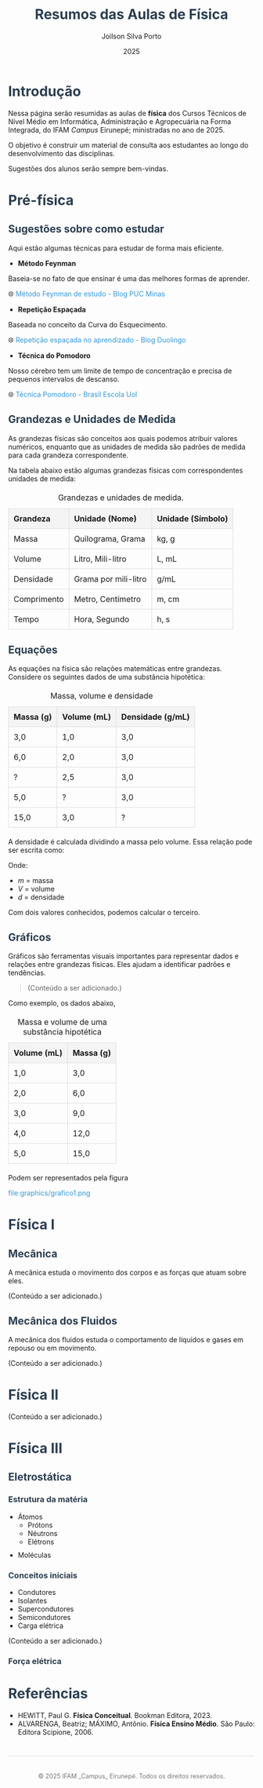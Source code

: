 #+OPTIONS: toc:1 num:nil  # Configura as opções de exportação: `toc:1` gera um índice, `num:nil` desativa a numeração de seções.

#+LANGUAGE: pt_BR  # Define o idioma do documento como português brasileiro.

#+BIND: org-export-dictionary
#+BIND: ((pt_BR "Table of Contents" . "Sumário")
#+BIND:  ("Figure" . "Figura")
#+BIND:  ("Listing" . "Listagem")
#+BIND:  ("Table" . "Tabela"))



#+TITLE: Resumos das Aulas de Física
#+AUTHOR: Joilson Silva Porto
#+DATE: 2025


#+HTML_HEAD: <style>  # Inicia a seção de estilo CSS no cabeçalho HTML.

#+HTML_HEAD: body { font-family: Arial, sans-serif; line-height: 1.6; margin: 40px auto; max-width: 800px; padding: 20px; }  
# Define o estilo do corpo do documento: fonte Arial, espaçamento entre linhas, margens e largura máxima.

#+HTML_HEAD: h1, h2, h3 { color: #2c3e50; }  
# Define a cor dos cabeçalhos (h1, h2, h3) como um tom de azul escuro.

#+HTML_HEAD: a { color: #3498db; text-decoration: none; }  
# Define a cor dos links como azul claro e remove o sublinhado padrão.

#+HTML_HEAD: a:hover { text-decoration: underline; }  
# Adiciona um sublinhado ao passar o mouse sobre os links.

#+HTML_HEAD: table { width: 100%; border-collapse: collapse; margin: 20px 0; }  
# Define o estilo das tabelas: largura total, bordas colapsadas e margem superior/inferior.

#+HTML_HEAD: th, td { padding: 10px; border: 1px solid #ddd; text-align: left; }  
# Define o estilo das células da tabela: padding, bordas e alinhamento do texto à esquerda.

#+HTML_HEAD: th { background-color: #f4f4f4; }  
# Define um fundo cinza claro para as células de cabeçalho da tabela.

#+HTML_HEAD: ul, ol { margin: 10px 0; padding-left: 20px; }  
# Define margens e padding para listas não ordenadas (ul) e ordenadas (ol).

#+HTML_HEAD: .equation { text-align: center; margin: 20px 0; font-size: 1.2em; }  
# Define o estilo para elementos com a classe "equation": centralizado, com margem e fonte maior.

#+HTML_HEAD: .footer { margin-top: 40px; padding-top: 20px; border-top: 1px solid #ddd; text-align: center; font-size: 0.9em; color: #777; }  
# Define o estilo para o rodapé: margem superior, borda no topo, texto centralizado e cor cinza.

#+HTML_HEAD: </style>
# Fecha a seção de estilo CSS.

* Introdução
Nessa página serão resumidas as aulas de **física** dos Cursos Técnicos de Nível Médio em Informática, Administração e Agropecuária na Forma Integrada, do IFAM /Campus/ Eirunepé; ministradas no ano de 2025.

O objetivo é construir um material de consulta aos estudantes ao longo do desenvolvimento das disciplinas. 

Sugestões dos alunos serão sempre bem-vindas.

* Pré-física
** Sugestões sobre como estudar
Aqui estão algumas técnicas para estudar de forma mais eficiente.

- **Método Feynman**

Baseia-se no fato de que ensinar é uma das melhores formas de aprender.

🌐 [[https://conexao.pucminas.br/blog/dicas/tecnica-feynman/#:~:text=A%20T%C3%A9cnica%20Feynman%20%C3%A9%20um,estivesse%20conversando%20com%20uma%20crian%C3%A7a.][Método Feynman de estudo - Blog PUC Minas]]

- **Repetição Espaçada**

Baseada no conceito da Curva do Esquecimento.

🌐 [[https://blog.duolingo.com/pt/repeticao-espacada-no-aprendizado/][Repetição espaçada no aprendizado - Blog Duolingo]]

- **Técnica do Pomodoro**

Nosso cérebro tem um limite de tempo de concentração e precisa de
pequenos intervalos de descanso.

🌐 [[https://brasilescola.uol.com.br/dicas-de-estudo/tecnica-pomodoro-que-e-e-como-funciona.htm][Técnica Pomodoro - Brasil Escola Uol]]

** Grandezas e Unidades de Medida

As grandezas físicas são conceitos aos quais podemos atribuir valores
numéricos, enquanto que as unidades de medida são padrões de medida
para cada grandeza correspondente.


Na tabela abaixo estão algumas grandezas físicas com correspondentes unidades de medida:

#+CAPTION: Grandezas e unidades de medida.
| Grandeza    | Unidade (Nome)       | Unidade (Símbolo) |
|-------------+----------------------+-------------------|
| Massa       | Quilograma, Grama    | kg, g             |
| Volume      | Litro, Mili-litro    | L, mL             |
| Densidade   | Grama por mili-litro | g/mL              |
| Comprimento | Metro, Centímetro    | m, cm             |
| Tempo       | Hora, Segundo        | h, s              |

** Equações
As equações na física são relações matemáticas entre
grandezas. Considere os seguintes dados de uma substância hipotética:

#+CAPTION: Massa, volume e densidade
| Massa (g) | Volume (mL) | Densidade (g/mL) |
|-----------+-------------+------------------|
| 3,0       | 1,0         | 3,0              |
| 6,0       | 2,0         | 3,0              |
| \( ? \)   | 2,5         | 3,0              |
| 5,0       | \( ? \)     | 3,0              |
| 15,0      | 3,0         | \( ? \)          |



A densidade é calculada dividindo a massa pelo volume. Essa relação pode ser escrita como:

\begin{equation}
d = \frac{m}{V}
\end{equation}

Onde:
- \( m \) = massa
- \( V \) = volume
- \( d \) = densidade

Com dois valores conhecidos, podemos calcular o terceiro.

** Gráficos
Gráficos são ferramentas visuais importantes para representar dados e relações entre grandezas físicas. Eles ajudam a identificar padrões e tendências.

#+begin_quote
(Conteúdo a ser adicionado.)
#+end_quote

Como exemplo, os dados abaixo,

#+CAPTION: Massa e volume de uma substância hipotética
| Volume (mL) | Massa (g) |
|-------------+-----------|
| 1,0         | 3,0       |
| 2,0         | 6,0       |
| 3,0         | 9,0       |
| 4,0         | 12,0      |
| 5,0         | 15,0      |

Podem ser representados pela figura

#+CAPTION: Gráfico que relaciona os valores de massa e volume da tabela anterior.
file:graphics/grafico1.png

* Física I
** Mecânica
A mecânica estuda o movimento dos corpos e as forças que atuam sobre eles.


(Conteúdo a ser adicionado.)

** Mecânica dos Fluidos
A mecânica dos fluidos estuda o comportamento de líquidos e gases em repouso ou em movimento.

(Conteúdo a ser adicionado.)

* Física II
(Conteúdo a ser adicionado.)

* Física III

** Eletrostática

*** Estrutura da matéria

- Átomos
  - Prótons
  - Néutrons
  - Elétrons
- Moléculas

*** Conceitos iniciais

- Condutores
- Isolantes
- Supercondutores
- Semicondutores
- Carga elétrica

(Conteúdo a ser adicionado.)

*** Força elétrica



* Referências
- HEWITT, Paul G. *Física Conceitual*. Bookman Editora, 2023.
- ALVARENGA, Beatriz; MÁXIMO, Antônio. *Física Ensino Médio*. São Paulo: Editora Scipione, 2006.

#+HTML: <div class="footer">
#+HTML: <p>© 2025 IFAM _Campus_ Eirunepé. Todos os direitos reservados.</p>
#+HTML: </div>

